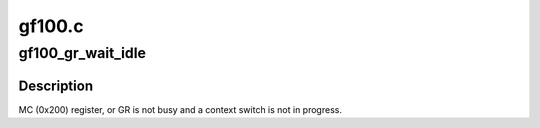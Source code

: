 .. -*- coding: utf-8; mode: rst -*-

=======
gf100.c
=======


.. _`gf100_gr_wait_idle`:

gf100_gr_wait_idle
==================

.. c:function:: int gf100_gr_wait_idle (struct gf100_gr *gr)

    :param struct gf100_gr \*gr:

        *undescribed*



.. _`gf100_gr_wait_idle.description`:

Description
-----------

MC (0x200) register, or GR is not busy and a context switch is not in
progress.

